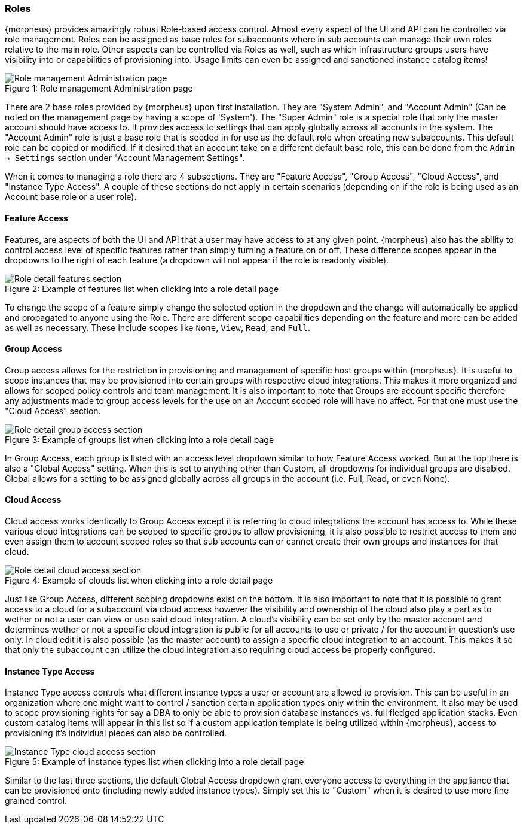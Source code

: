 === Roles

{morpheus} provides amazingly robust Role-based access control. Almost every aspect of the UI and API can be controlled via role management. Roles can be assigned as base roles for subaccounts where in sub accounts can manage their own roles relative to the main role. Other aspects can be controlled via Roles as well, such as which infrastructure groups users have visibility into or capabilities of provisioning into. Usage limits can even be assigned and sanctioned instance catalog items!

image::administration/roles.png[caption="Figure 1: ", title="Role management Administration page", alt="Role management Administration page"]

There are 2 base roles provided by {morpheus} upon first installation. They are "System Admin", and "Account Admin" (Can be noted on the management page by having a scope of 'System'). The "Super Admin" role is a special role that only the master account should have access to. It provides access to settings that can apply globally across all accounts in the system. The "Account Admin" role is just a base role that is seeded in for use as the default role when creating new subaccounts. This default role can be copied or modified. If it desired that an account  take on a different default base role, this can be done from the `Admin -> Settings` section under "Account Management Settings".

When it comes to managing a role there are 4 subsections. They are "Feature Access", "Group Access", "Cloud Access", and "Instance Type Access". A couple of these sections do not apply in certain scenarios (depending on if the role is being used as an Account base role or a user role).

==== Feature Access

Features, are aspects of both the UI and API that a user may have access to at any given point. {morpheus} also has the ability to control access level of specific features rather than simply turning a feature on or off. These difference scopes appear in the dropdowns to the right of each feature (a dropdown will not appear if the role is readonly visible).

image::administration/role_features.png[caption="Figure 2: ", title="Example of features list when clicking into a role detail page", alt="Role detail features section"]

To change the scope of a feature simply change the selected option in the dropdown and the change will automatically be applied and propagated to anyone using the Role. There are different scope capabilities depending on the feature and more can be added as well as necessary. These include scopes like `None`, `View`, `Read`, and `Full`.

==== Group Access

Group access allows for the restriction in provisioning and management of specific host groups within {morpheus}. It is useful to scope instances that may be provisioned into certain groups with respective cloud integrations. This makes it more organized and allows for scoped policy controls and team management. It is also important to note that Groups are account specific therefore any adjustments made to group access levels for the use on an Account scoped role will have no affect. For that one must use the "Cloud Access" section.

image::administration/role_groups.png[caption="Figure 3: ", title="Example of groups list when clicking into a role detail page", alt="Role detail group access section"]

In Group Access, each group is listed with an access level dropdown similar to how Feature Access worked. But at the top there is also a "Global Access" setting. When this is set to anything other than Custom, all dropdowns for individual groups are disabled. Global allows for a setting to be assigned globally across all groups in the account (i.e. Full, Read, or even None).

==== Cloud Access

Cloud access works identically to Group Access except it is referring to cloud integrations the account has access to. While these various cloud integrations can be scoped to specific groups to allow provisioning, it is also possible to restrict access to them and even assign them to account scoped roles so that sub accounts can or cannot create their own groups and instances for that cloud.

image::administration/role_clouds.png[caption="Figure 4: ", title="Example of clouds list when clicking into a role detail page", alt="Role detail cloud access section"]

Just like Group Access, different scoping dropdowns exist on the bottom. It is also important to note that it is possible to grant access to a cloud for a subaccount via cloud access however the visibility and ownership of the cloud also play a part as to wether or not a user can view or use said cloud integration. A cloud's visibility can be set only by the master account and determines wether or not a specific cloud integration is public for all accounts to use or private / for the account in question's use only. In cloud edit it is also possible (as the master account) to assign a specific cloud integration to an account. This makes it so that only the subaccount can utilize the cloud integration also requiring cloud access be properly configured.



==== Instance Type Access

Instance Type access controls what different instance types a user or account are allowed to provision. This can be useful in an organization where one might want to control / sanction certain application types only within the environment. It also may be used to scope provisioning rights for say a DBA to only be able to provision database instances vs. full fledged application stacks. Even custom catalog items will appear in this list so if a custom application template is being utilized within {morpheus}, access to provisioning it's individual pieces can also be controlled.

image::administration/role_clouds.png[caption="Figure 5: ", title="Example of instance types list when clicking into a role detail page", alt="Instance Type cloud access section"]

Similar to the last three sections, the default Global Access dropdown grant everyone access to everything in the appliance that can be provisioned onto (including newly added instance types). Simply set this to "Custom" when it is desired to use more fine grained control.
